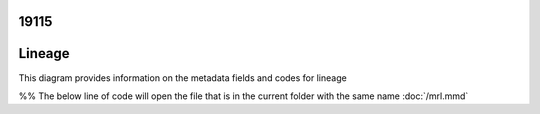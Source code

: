 

19115
------

Lineage
-------

This diagram provides information on the metadata fields and codes for lineage


%% The below line of code will open the file that is in the current folder with the same name
:doc:`/mrl.mmd`

